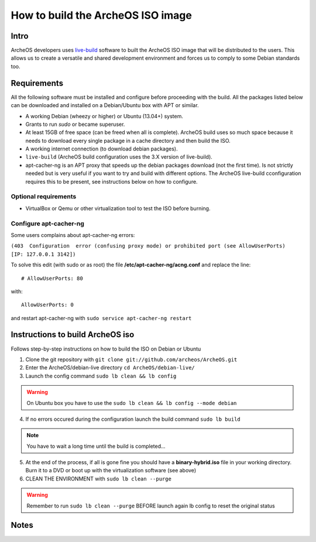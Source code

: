 .. _build-iso:

How to build the ArcheOS ISO image
==================================

Intro
-----

ArcheOS developers uses `live-build`_ software to built the ArcheOS ISO image
that will be distributed to the users.
This allows us to create a versatile and shared development environment and
forces us to comply to some Debian standards too.

Requirements
------------

All the following software must be installed and configure before proceeding
with the build.
All the packages listed below can be downloaded and installed on a Debian/Ubuntu
box with APT or similar.

* A working Debian (wheezy or higher) or Ubuntu (13.04+) system.
* Grants to run `sudo` or became superuser.
* At least 15GB of free space (can be freed when all is complete).
  ArcheOS build uses so much space because it needs to download every single
  package in a cache directory and then build the ISO.
* A working internet connection (to download debian packages).
* ``live-build`` (ArcheOS build configuration uses the 3.X version of
  live-build).
* _`apt-cacher-ng` is an APT proxy that speeds up the debian packages
  download (not the first time). Is not strictly needed but is very useful if
  you want to try and build with different options. The ArcheOS live-build
  cconfiguration requires this to be present, see instructions below on how to
  configure.

Optional requirements
^^^^^^^^^^^^^^^^^^^^^

* VirtualBox or Qemu or other virtualization tool to test the ISO before
  burning.

Configure apt-cacher-ng
^^^^^^^^^^^^^^^^^^^^^^^
Some users complains about apt-cacher-ng errors:
 
``(403  Configuration  error (confusing proxy mode) or prohibited port (see AllowUserPorts)  [IP: 127.0.0.1 3142])``

To solve this edit (with sudo or as root) the file **/etc/apt-cacher-ng/acng.conf** and replace the line:

::

   # AllowUserPorts: 80

with:

::

   AllowUserPorts: 0

and restart apt-cacher-ng with ``sudo service apt-cacher-ng restart``
 
Instructions to build ArcheOS iso
---------------------------------

Follows step-by-step instructions on how to build the ISO on Debian or Ubuntu

1. Clone the git repository with ``git clone git://github.com/archeos/ArcheOS.git``
2. Enter the ArcheOS/debian-live directory ``cd ArcheOS/debian-live/``
3. Launch the config command ``sudo lb clean && lb config``

.. warning:: On Ubuntu box you have to use the ``sudo lb clean && lb config --mode debian``

4. If no errors occured during the configuration launch the build command ``sudo lb build``

.. note:: You have to wait a long time until the build is completed...

5. At the end of the process, if all is gone fine you should have a 
   **binary-hybrid.iso** file in your working directory. Burn it to a DVD
   or boot up with the virtualization software (see above)
6. CLEAN THE ENVIRONMENT  with ``sudo lb clean --purge``


.. warning:: Remember to run ``sudo lb clean --purge`` BEFORE launch again lb
             config to reset the original status

Notes
-----

.. _live-build: http://live.debian.net/devel/live-build/
.. _apt-cacher-ng: http://live.debian.net/devel/live-build/
